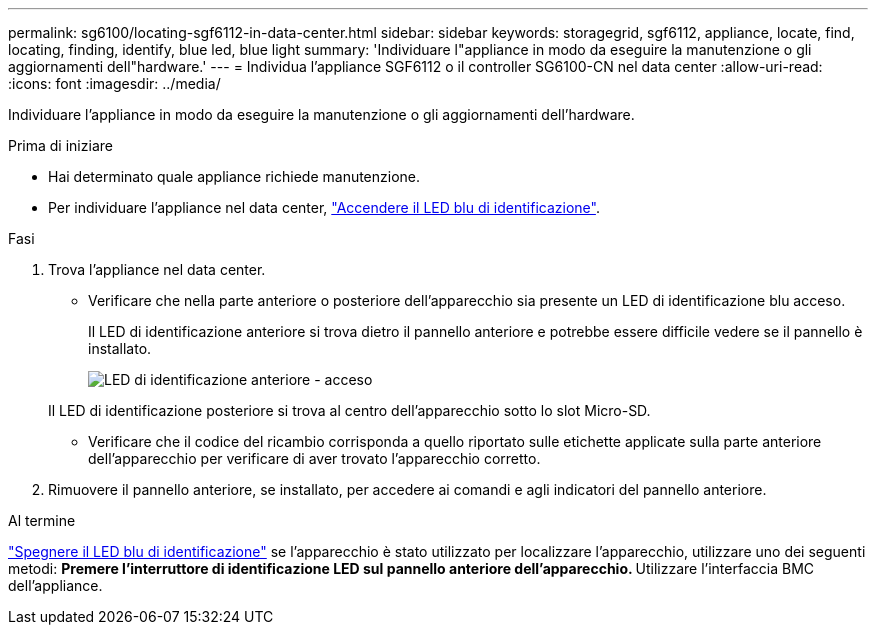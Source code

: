 ---
permalink: sg6100/locating-sgf6112-in-data-center.html 
sidebar: sidebar 
keywords: storagegrid, sgf6112, appliance, locate, find, locating, finding, identify, blue led, blue light 
summary: 'Individuare l"appliance in modo da eseguire la manutenzione o gli aggiornamenti dell"hardware.' 
---
= Individua l'appliance SGF6112 o il controller SG6100-CN nel data center
:allow-uri-read: 
:icons: font
:imagesdir: ../media/


[role="lead"]
Individuare l'appliance in modo da eseguire la manutenzione o gli aggiornamenti dell'hardware.

.Prima di iniziare
* Hai determinato quale appliance richiede manutenzione.
* Per individuare l'appliance nel data center, link:turning-sgf6112-identify-led-on-and-off.html["Accendere il LED blu di identificazione"].


.Fasi
. Trova l'appliance nel data center.
+
** Verificare che nella parte anteriore o posteriore dell'apparecchio sia presente un LED di identificazione blu acceso.
+
Il LED di identificazione anteriore si trova dietro il pannello anteriore e potrebbe essere difficile vedere se il pannello è installato.

+
image::../media/sgf6112_front_panel_service_led_on.png[LED di identificazione anteriore - acceso]

+
Il LED di identificazione posteriore si trova al centro dell'apparecchio sotto lo slot Micro-SD.

** Verificare che il codice del ricambio corrisponda a quello riportato sulle etichette applicate sulla parte anteriore dell'apparecchio per verificare di aver trovato l'apparecchio corretto.


. Rimuovere il pannello anteriore, se installato, per accedere ai comandi e agli indicatori del pannello anteriore.


.Al termine
link:turning-sgf6112-identify-led-on-and-off.html["Spegnere il LED blu di identificazione"] se l'apparecchio è stato utilizzato per localizzare l'apparecchio, utilizzare uno dei seguenti metodi:
 ** Premere l'interruttore di identificazione LED sul pannello anteriore dell'apparecchio.
 ** Utilizzare l'interfaccia BMC dell'appliance.
